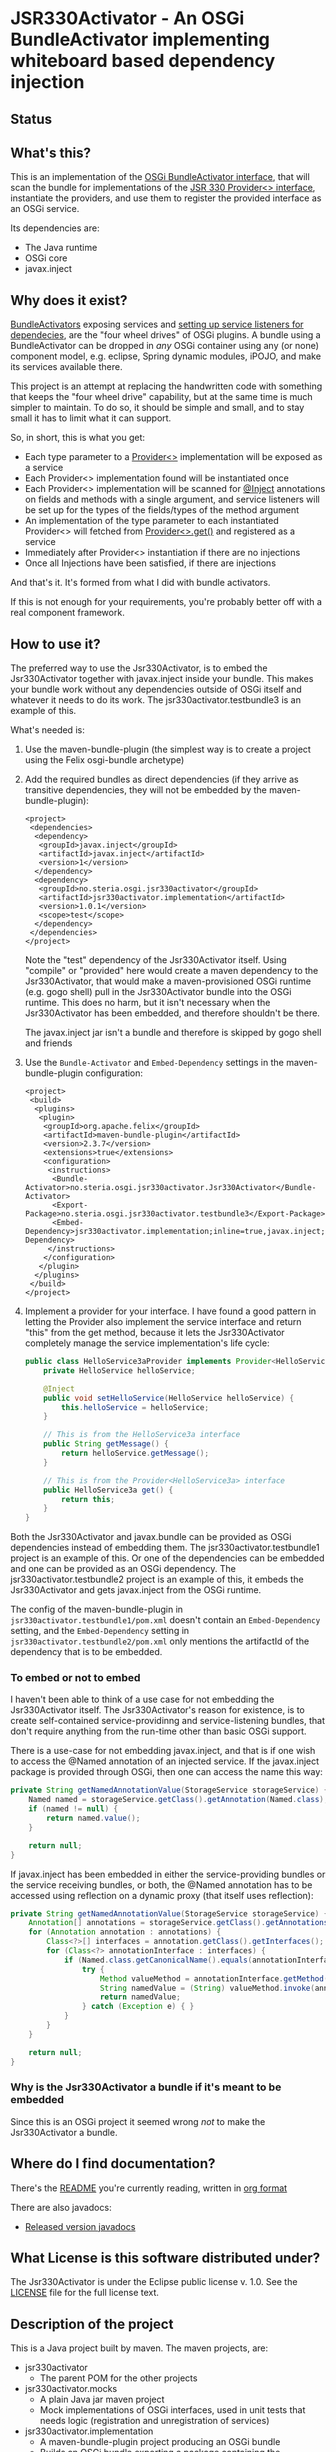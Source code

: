* JSR330Activator - An OSGi BundleActivator implementing whiteboard based dependency injection
** Status

 [[https://travis-ci.org/sbang/jsr330activator][file:https://travis-ci.org/sbang/jsr330activator.png]] [[https://coveralls.io/r/sbang/jsr330activator][file:https://coveralls.io/repos/sbang/jsr330activator/badge.svg]] [[https://maven-badges.herokuapp.com/maven-central/no.steria.osgi.jsr330activator/jsr330activator.implementation][file:https://maven-badges.herokuapp.com/maven-central/no.steria.osgi.jsr330activator/jsr330activator.implementation/badge.svg]]

** What's this?

 This is an implementation of the [[https://osgi.org/javadoc/r4v43/core/org/osgi/framework/BundleActivator.html][OSGi BundleActivator interface]], that will scan the bundle for implementations of the [[http://atinject.googlecode.com/svn/trunk/javadoc/javax/inject/Provider.html][JSR 330 Provider<> interface]], instantiate the providers, and use them to register the provided interface as an OSGi service.

 Its dependencies are:
 - The Java runtime
 - OSGi core
 - javax.inject

** Why does it exist?

 [[https://osgi.org/javadoc/r4v43/core/org/osgi/framework/BundleActivator.html][BundleActivators]] exposing services and [[http://www.knopflerfish.org/osgi_service_tutorial.html#white][setting up service listeners for dependecies]], are the "four wheel drives" of OSGi plugins.  A bundle using a BundleActivator can be dropped in /any/ OSGi container using any (or none) component model, e.g. eclipse, Spring dynamic modules, iPOJO, and make its services available there.

 This project is an attempt at replacing the handwritten code with something that keeps the "four wheel drive" capability, but at the same time is much simpler to maintain.  To do so, it should be simple and small, and to stay small it has to limit what it can support.

 So, in short, this is what you get:
 - Each type parameter to a [[http://docs.oracle.com/javaee/6/api/javax/inject/Provider.html][Provider<>]] implementation will be exposed as a service
 - Each Provider<> implementation found will be instantiated once
 - Each Provider<> implementation will be scanned for [[http://docs.oracle.com/javaee/6/api/javax/inject/Inject.html][@Inject]] annotations on fields and methods with a single argument, and service listeners will be set up for the types of the fields/types of the method argument
 - An implementation of the type parameter to each instantiated Provider<> will fetched from [[http://docs.oracle.com/javaee/6/api/javax/inject/Provider.html#get()][Provider<>.get()]] and registered as a service
 - Immediately after Provider<> instantiation if there are no injections
 - Once all Injections have been satisfied, if there are injections

 And that's it.  It's formed from what I did with bundle activators.

 If this is not enough for your requirements, you're probably better off with a real component framework.
** How to use it?

 The preferred way to use the Jsr330Activator, is to embed the Jsr330Activator together with javax.inject inside your bundle.  This makes your bundle work without any dependencies outside of OSGi itself and whatever it needs to do its work.  The jsr330activator.testbundle3 is an example of this.

 What's needed is:
  1. Use the maven-bundle-plugin (the simplest way is to create a project using the Felix osgi-bundle archetype)
  2. Add the required bundles as direct dependencies (if they arrive as transitive dependencies, they will not be embedded by the maven-bundle-plugin):
     #+BEGIN_SRC nxml
       <project>
        <dependencies>
         <dependency>
          <groupId>javax.inject</groupId>
          <artifactId>javax.inject</artifactId>
          <version>1</version>
         </dependency>
         <dependency>
          <groupId>no.steria.osgi.jsr330activator</groupId>
          <artifactId>jsr330activator.implementation</artifactId>
          <version>1.0.1</version>
          <scope>test</scope>
         </dependency>
        </dependencies>
       </project>
     #+END_SRC
     Note the "test" dependency of the Jsr330Activator itself.  Using "compile" or "provided" here would create a maven dependency to the Jsr330Activator, that would make a maven-provisioned OSGi runtime (e.g. gogo shell) pull in the Jsr330Activator bundle into the OSGi runtime.  This does no harm, but it isn't necessary when the Jsr330Activator has been embedded, and therefore shouldn't be there.

     The javax.inject jar isn't a bundle and therefore is skipped by gogo shell and friends
  3. Use the =Bundle-Activator= and =Embed-Dependency= settings in the maven-bundle-plugin configuration:
     #+BEGIN_SRC nxml
       <project>
        <build>
         <plugins>
          <plugin>
           <groupId>org.apache.felix</groupId>
           <artifactId>maven-bundle-plugin</artifactId>
           <version>2.3.7</version>
           <extensions>true</extensions>
           <configuration>
            <instructions>
             <Bundle-Activator>no.steria.osgi.jsr330activator.Jsr330Activator</Bundle-Activator>
             <Export-Package>no.steria.osgi.jsr330activator.testbundle3</Export-Package>
             <Embed-Dependency>jsr330activator.implementation;inline=true,javax.inject;inline=true</Embed-Dependency>
            </instructions>
           </configuration>
          </plugin>
         </plugins>
        </build>
       </project>
     #+END_SRC
  4. Implement a provider for your interface.  I have found a good pattern in letting the Provider also implement the service interface and return "this" from the get method, because it lets the Jsr330Activator completely manage the service implementation's life cycle:
     #+BEGIN_SRC java
       public class HelloService3aProvider implements Provider<HelloService3a>, HelloService3a {
           private HelloService helloService;

           @Inject
           public void setHelloService(HelloService helloService) {
               this.helloService = helloService;
           }

           // This is from the HelloService3a interface
           public String getMessage() {
               return helloService.getMessage();
           }

           // This is from the Provider<HelloService3a> interface
           public HelloService3a get() {
               return this;
           }
       }
     #+END_SRC

 Both the Jsr330Activator and javax.bundle can be provided as OSGi dependencies instead of embedding them. The jsr330activator.testbundle1 project is an example of this.  Or one of the dependencies can be embedded and one can be provided as an OSGi dependency.  The jsr330activator.testbundle2 project is an example of this, it embeds the Jsr330Activator and gets javax.inject from the OSGi runtime.

 The config of the maven-bundle-plugin in =jsr330activator.testbundle1/pom.xml= doesn't contain an =Embed-Dependency= setting, and the =Embed-Dependency= setting in =jsr330activator.testbundle2/pom.xml= only mentions the artifactId of the dependency that is to be embedded.

*** To embed or not to embed

 I haven't been able to think of a use case for not embedding the Jsr330Activator itself.  The Jsr330Activator's reason for existence, is to create self-contained service-providinng and service-listening bundles, that don't require anything from the run-time other than basic OSGi support.

 There is a use-case for not embedding javax.inject, and that is if one wish to access the @Named annotation of an injected service.  If the javax.inject package is provided through OSGi, then one can access the name this way:
 #+BEGIN_SRC java
   private String getNamedAnnotationValue(StorageService storageService) {
       Named named = storageService.getClass().getAnnotation(Named.class);
       if (named != null) {
           return named.value();
       }

       return null;
   }
 #+END_SRC

 If javax.inject has been embedded in either the service-providing bundles or the service receiving bundles, or both, the @Named annotation has to be accessed using reflection on a dynamic proxy (that itself uses reflection):
 #+BEGIN_SRC java
   private String getNamedAnnotationValue(StorageService storageService) {
       Annotation[] annotations = storageService.getClass().getAnnotations();
       for (Annotation annotation : annotations) {
           Class<?>[] interfaces = annotation.getClass().getInterfaces();
           for (Class<?> annotationInterface : interfaces) {
               if (Named.class.getCanonicalName().equals(annotationInterface.getCanonicalName())) {
                   try {
                       Method valueMethod = annotationInterface.getMethod("value", new Class<?>[0]);
                       String namedValue = (String) valueMethod.invoke(annotation, new Object[0]);
                       return namedValue;
                   } catch (Exception e) { }
               }
           }
       }

       return null;
   }
 #+END_SRC
*** Why is the Jsr330Activator a bundle if it's meant to be embedded

 Since this is an OSGi project it seemed wrong /not/ to make the Jsr330Activator a bundle.

** Where do I find documentation?
 There's the [[https://github.com/sbang/jsr330activator/blob/master/README.org][README]] you're currently reading, written in [[http://orgmode.org/][org format]]

 There are also javadocs:
 - [[http://www.javadoc.io/doc/no.steria.osgi.jsr330activator/jsr330activator.implementation][Released version javadocs]]
** What License is this software distributed under?

 The Jsr330Activator is under the Eclipse public license v. 1.0.  See the [[https://github.com/sbang/jsr330activator/blob/master/LICENSE][LICENSE]] file for the full license text.

** Description of the project

 This is a Java project built by maven.  The maven projects, are:
  - jsr330activator
    - The parent POM for the other projects
  - jsr330activator.mocks
    - A plain Java jar maven project
    - Mock implementations of OSGi interfaces, used in unit tests that needs logic (registration and unregistration of services)
  - jsr330activator.implementation
    - A maven-bundle-plugin project producing an OSGi bundle
    - Builds an OSGi bundle exporting a package containing the Jsr330Activator
    - Tested with JUnit unit tests, using Mockito mocks and classes from the jsr330activator.mocks project
  - jsr330activator.testbundle1
    - A maven-bundle-plugin project producing an OSGi bundle used in integration tests
    - Exports a package containing the interface HelloService
    - Implements Provider<HelloService> in a non-exported package
    - Uses the Jsr330Activator to find the Provider<HelloService> implementation and uses the implementation to register the service
  - jsr330activator.testbundle2
    - A maven-bundle-plugin project producing an OSGi bundle used in integration tests
    - Exports a package containing the interface HelloService2
    - Implements Provider<HelloService2> in a non-exported package
    - Embeds the Jsr330Activator, and uses the embedded Jsr330Activator to find the Provider<HelloService> implementation and uses the implementation to register the service
  - jsr330activator.testbundle3
    - A maven-bundle-plugin project producing an OSGi bundle used in integration tests
    - Exports a package containing the interfaces HelloService3a, HelloService3b and HelloService3c
    - Implements Provider<HelloService3a>, Provider<HelloService3b> and Provider<HelloService3c> in a non-exported package
    - The providers have different injection requirements:
    - Provider<HelloService3a> depends on HelloService from jsr330activator.testbundle1
    - Provider<HelloService3b> depends on HelloService2 from jsr330activator.testbundle2
    - Provider<HelloService3c> depends on both HelloService from jsr330activator.testbundle1 and HelloService2 from jsr330activator.testbundle2
    - The providers in this bundle all also implement the interface they are providing and return "this" from the get() method
    - Embeds the Jsr330Activator, and uses the embedded Jsr330Activator to find the Provider<HelloService> implementation and uses the implementation to register the service
  - jsr330activator.testbundle8
    - A maven-bundle-plugin project producing an OSGi bundle used in integration tests
    - Exports a package containing the interface StorageService
    - The bundle has no activator
  - jsr330activator.testbundle4
    - A maven-bundle-plugin project producing an OSGi bundle used in integration tests
    - The bundle exports no packages
    - The bundle has a Provider<StorageService> that implements a mock file storage
  - jsr330activator.testbundle5
    - A maven-bundle-plugin project producing an OSGi bundle used in integration tests
    - The bundle exports no packages
    - The bundle has a Provider<StorageService> that implements a mock database storage
  - jsr330activator.testbundle6
    - A maven-bundle-plugin project producing an OSGi bundle used in integration tests
    - The bundle exports no packages
    - The bundle has a Provider<StorageService> that implements a dummy storage service (save does nothing, load always returns null)
  - jsr330activator.testbundle7
    - A maven-bundle-plugin project producing an OSGi bundle used in integration tests
    - The bundle exports a package containing the services CollectionInjectionCatcher and NamedServiceInjectionCatcher that are injected into an integration test
    - The bundle has a Provider for CollectionInjectionCatcher that has a Collection<StorageService> field annotated by @Inject and will be activated by at least one instance of StorageService
    - The bundle has a provider for NamedServiceInjectionCatcher that at the point of writing has no injections
  - jsr330activator.tests
    - A maven project containing Pax Exam integration tests that starts up OSGi containers to test the activator on actual OSGi bundles
  - jsr330activator.gogoshell
    - A project that doesn't participate in the automated build and testing, but is used to start a "gogo shell" with jsr330activator.testbundle1, jsr330activator.testbundle2 and jsr330activator.testbundle3 to be able to examine whether the bundles start up and shut down properly and what services they expose etc.
** Version history
  - 1.1.0
    - Fixes [[https://github.com/sbang/jsr330activator/issues/2][Issue #2 Need a way to get notified on activator shutdown (for pax-web unregistration)]]
    - Fixes [[https://github.com/sbang/jsr330activator/issues/4][Issue #4 Some way of handling multiple instances of the same service, and not require all of them to activate the Provider<>]]
    - Fixes [[https://github.com/sbang/jsr330activator/issues/6][Issue #6 There should be some way of putting properties on provided services]]
    - Fixes [[https://github.com/sbang/jsr330activator/issues/9][Issue #9 jsr330activator only supports a single provider for each type]]
  - 1.0.1 First successful release
  - 1.0.0 Failed deployment to OSSRH (aka. "maven central")
** Development stuff
 Some development-related links:
  - [[https://github.com/sbang/jsr330activator][Source code on github]]
  - [[https://travis-ci.org/sbang/jsr330activator/][Continous Integration on Travis CI]]
  - [[https://coveralls.io/r/sbang/jsr330activator][Code coverage reports on Coveralls]]
  - [[http://sbang.github.io/jsr330activator/javadoc/][javadoc from latest travis build]]
  - [[https://github.com/sbang/jsr330activator/issues][Issue tracker]]
  - [[https://issues.sonatype.org/browse/OSSRH-15092][OSSRH issue tracking deployment to OSSRH (formerly "maven central")]]

*** Using the Apache Felix gogo shell for debugging
 The jsr330activator.gogoshell module isn't used for anything directly in the build process.  This module is used to start an OSGi shell, where the bundles and their behaviour can be examined.

 This is the place to go if the integration tests starts failing: error messages and exception stack traces from the gogo shell start and stop can be illuminating. Examining what the bundles actually provide and expect can also be illuminating.

 All bundles that should be loaded for the testing, should be listed as "provided" dependencies of type "jar", in the =jsr330activator.gogoshell/provision/pom.xml= file.

 To use the shell for debugging, do the following:

  1. Open a command line window and start the shell with maven:
     #+BEGIN_EXAMPLE
       cd jsr330activator.gogoshell
       mvn install pax:provision
     #+END_EXAMPLE
     This will also start the "Felix Webconsole" on http://localhost:8080/system/console (username/password: admin/admin) where the bundles can be thoroughly explored
  2. During startup, look specifically for error messages with stack traces, and if they involve some of the bundles listed as dependencies in the =provision/pom.xml= file, they should be studied carefully: look for missing bundle dependencies, and look for missing services (often indicating that the bundle activator hasn't been successfully started)
  3. After startup give the command:
     : bundles
     This command lists all bundles.  Check that all bundles show up as "Active".  If they have a different state, something probably went wrong in the initialization phase
  4. Examine what services the bundles expose (the final argument is the bundle name):
     #+BEGIN_EXAMPLE
       inspect capability service no.steria.osgi.jsr330activator.testbundle3
       inspect cap service no.steria.osgi.jsr330activator.testbundle2
       inspect cap service no.steria.osgi.jsr330activator.testbundle1
     #+END_EXAMPLE
     (note that "cap" is a legal appreviation of "capabilitiy". Note also that the shell accepts arrow up and arrow down to browse previous commands and that the shell allows command editing)
  5. Shut down the shell
     : exit 0
     There should be no error messages during an orderly shutdown. Look specifically for errors and stack traces from bundles listed in the dependencies in the =provision/pom.xml= file
** Future enhanchements
 The idea is to keep the Jsr330Activator as simple as possible, so I won't be adding all of the enhancements I can think of.

 But here is currently one thing I would like to get in:
  1. Some way of accessing the BundleContext from the activated code

 If the Provider<> implementations that are activated by the Jsr330Activator [[http://www.eclipsezone.com/eclipse/forums/t101557.rhtml][needs to load resources]] other than constant resources in the bundles themselves, they will need to know the [[https://osgi.org/javadoc/r4v43/core/org/osgi/framework/BundleContext.html][BundleContext]].  One way this could be allowing @Inject of BundleContext, i.e.:
 #+BEGIN_SRC java
   class SomeServiceProvider implements Provider<SomeService>, SomeService  {
       @Inject
       private BundleContext context;

       SomeService get() { return this; }
   }
 #+END_SRC
** Cost of the new features
 The primary use case of the Jsr330Activator is to embed it, and it's therefore important to keep it as small as possible.  And one of the ways of keeping it small is to not pull in features that aren't strictly necessary.

 So here is a little table to show what the extra costs for the new features are, wrt. to increasing the size of the jar (testbundle1 which embeds nothing is shown for comparison).  These are sizes in bytes of the jar files, testbundle3 is the one to track through all of the changes, the implementation also gives a good indication of the code growth:

 |                       | implementation | testbundle1 | testbundle2 | testbundle3 | testbundle4 | testbundle5 | testbundle6 | testbundle7 |
 | 1.0.1                 |          14527 |        5886 |       19002 |       23556 |             |             |             |             |
 | collection injections |          15996 |        6101 |       20696 |       25331 |       23103 |       23193 |       22310 |       25247 |
 | named injections      |          16623 |        6102 |       21321 |       25956 |       23729 |       23818 |       22935 |       26675 |
 | optional injections   |          17244 |        6101 |       21942 |       26580 |       24351 |       24441 |       23556 |       28787 |

 Collection injections add around 1800 bytes to the size of the jar (1775 bytes on testbundle3, and 1249 bytes on the implementation).  @Named injections add around 625 bytes on top of this (implementation 627 bytes, testbundle3 625 bytes), and @Optional adds around 625 bytes on top of this again (implementation 621 bytes, testbundle3 624 bytes).  Total for @Named and @Optional is an additional 1250 bytes (implementation 1248 bytes, testbundle3 1249 bytes).

 Both the @Named and @Optional injections will go into the next release.

 The @Optional injections implementation introduced a felix runtime dependency on the Jsr330Activator.  This is more than an annoyance than an actual problem, beause if the launcher is felix it doesn't really matter if the Jsr330Activator is pulled in or not, except for a small extra runtime cost. But it is still an annoyance...
** Known bugs
*** Providers implementing multiple interfaces aren't recognize unless the Provider<T> is the first interface

 This provider is recognized:
 #+BEGIN_SRC java
   public class HelloServiceProvider2 implements Provider<HelloService>, HelloService {

       public String getMessage() {
           return "Hello from HelloServiceProvider2";
       }

       public HelloService get() {
           return this;
       }

   }
 #+END_SRC

 This provider isn't recognized:
 #+BEGIN_SRC java
   public class HelloService2Provider2 implements  HelloService2, Provider<HelloService2> {

       public String getMessage() {
           return "Hello from HelloService2Provider2";
       }

       public HelloService2 get() {
           return this;
       }

   }
 #+END_SRC

 The unit test
 Jsr330ActivatorTest.testFindProvidersMultipleInterfacesWithProviderNotFirst()
 reproduces this bug (the failing test is checked in as @Ignored to
 avoid failing the continous integration).
